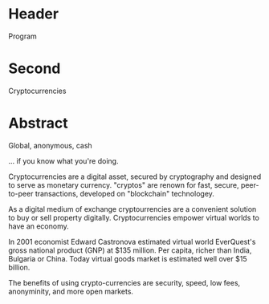 * Header

Program

* Second

Cryptocurrencies

* Abstract

Global, anonymous, cash

... if you know what you're doing.   

Cryptocurrencies are a digital asset, secured by cryptography and designed to serve as monetary currency.   "cryptos" are renown for fast, secure, peer-to-peer transactions, developed on "blockchain" technologey.  

As a digital medium of exchange cryptourrencies are a convenient solution to buy or sell property digitally. Cryptocurrencies empower virtual worlds to have an economy. 

In 2001 economist Edward Castronova estimated virtual world EverQuest's gross national product (GNP) at $135 million.  Per capita, richer than India, Bulgaria or China.  Today virtual goods market is estimated well over $15 billion. 

The benefits of using crypto-currencies are security, speed, low fees, anonyminity, and more open markets. 

